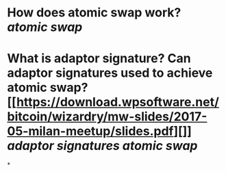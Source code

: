 * How does atomic swap work? [[atomic swap]]
* What is adaptor signature? Can adaptor signatures used to achieve atomic swap? [[https://download.wpsoftware.net/bitcoin/wizardry/mw-slides/2017-05-milan-meetup/slides.pdf][]] [[adaptor signatures]] [[atomic swap]]
*